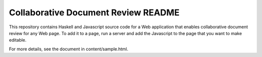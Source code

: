 Collaborative Document Review README
##################################################

This repository contains Haskell and Javascript source code for a Web
application that enables collaborative document review for any Web
page. To add it to a page, run a server and add the Javascript to the
page that you want to make editable.

For more details, see the document in content/sample.html.
